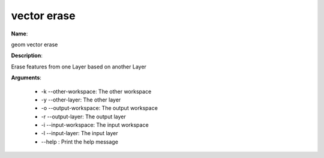 vector erase
============

**Name**:

geom vector erase

**Description**:

Erase features from one Layer based on another Layer

**Arguments**:

   * -k --other-workspace: The other workspace

   * -y --other-layer: The other layer

   * -o --output-workspace: The output workspace

   * -r --output-layer: The output layer

   * -i --input-workspace: The input workspace

   * -l --input-layer: The input layer

   * --help : Print the help message